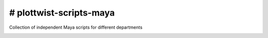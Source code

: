 # plottwist-scripts-maya
============================================================

Collection of independent Maya scripts for different departments

.. image:: https://travis-ci.com/Plot-Twist-Short-Film/plottwist-scripts-maya.svg?branch=master&kill_cache=1
    :target: https://travis-ci.com/Plot-Twist-Short-Film/plottwist-scripts-maya

.. image:: https://coveralls.io/repos/github/Plot-Twist-Short-Film/plottwist-scripts-maya/badge.svg?branch=master&kill_cache=1
    :target: https://coveralls.io/github/Plot-Twist-Short-Film/plottwist-scripts-maya?branch=master

.. image:: https://img.shields.io/github/license/Plot-Twist-Short-Film/artellapipe-scripts-maya
    :target: https://github.com/Plot-Twist-Short-Film/artellapipe-scripts-maya/blob/master/LICENSE

.. image:: https://img.shields.io/pypi/v/plottwist-scripts-maya?branch=master&kill_cache=1
    :target: https://pypi.org/project/plottwist-scripts-maya/

.. image:: https://img.shields.io/badge/code_style-pep8-blue
    :target: https://www.python.org/dev/peps/pep-0008/
